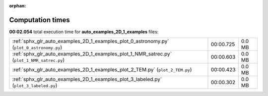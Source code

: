 
:orphan:

.. _sphx_glr_auto_examples_2D_1_examples_sg_execution_times:

Computation times
=================
**00:02.054** total execution time for **auto_examples_2D_1_examples** files:

+---------------------------------------------------------------------------------------------+-----------+--------+
| :ref:`sphx_glr_auto_examples_2D_1_examples_plot_0_astronomy.py` (``plot_0_astronomy.py``)   | 00:00.725 | 0.0 MB |
+---------------------------------------------------------------------------------------------+-----------+--------+
| :ref:`sphx_glr_auto_examples_2D_1_examples_plot_1_NMR_satrec.py` (``plot_1_NMR_satrec.py``) | 00:00.603 | 0.0 MB |
+---------------------------------------------------------------------------------------------+-----------+--------+
| :ref:`sphx_glr_auto_examples_2D_1_examples_plot_2_TEM.py` (``plot_2_TEM.py``)               | 00:00.423 | 0.0 MB |
+---------------------------------------------------------------------------------------------+-----------+--------+
| :ref:`sphx_glr_auto_examples_2D_1_examples_plot_3_labeled.py` (``plot_3_labeled.py``)       | 00:00.302 | 0.0 MB |
+---------------------------------------------------------------------------------------------+-----------+--------+

